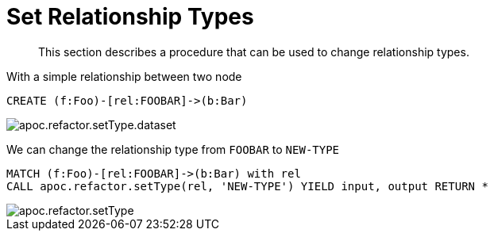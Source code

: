 [[set-relationship-type]]
= Set Relationship Types

[abstract]
--
This section describes a procedure that can be used to change relationship types.
--

With a simple relationship between two node

[source,cypher]
----
CREATE (f:Foo)-[rel:FOOBAR]->(b:Bar)
----

image::apoc.refactor.setType.dataset.png[scaledwidth="100%"]

We can change the relationship type from `FOOBAR` to `NEW-TYPE`

[source,cypher]
----
MATCH (f:Foo)-[rel:FOOBAR]->(b:Bar) with rel
CALL apoc.refactor.setType(rel, 'NEW-TYPE') YIELD input, output RETURN *
----

image::apoc.refactor.setType.png[scaledwidth="100%"]
